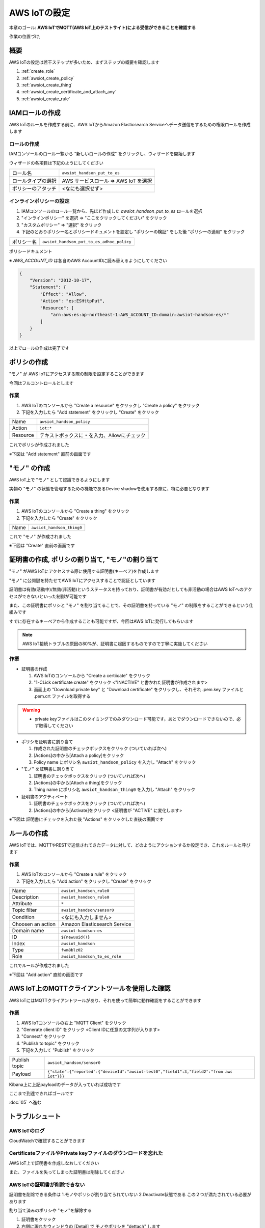 AWS IoTの設定
=============

本章のゴール: **AWS IoTでMQTT(AWS IoT上のテストサイト)による受信ができることを確認する**

作業の位置づけ;

.. image:: images/bx1_04_overview.png

概要
----

AWS IoTの設定は若干ステップが多いため、まずステップの概要を確認します

#. :ref:`create_role`
#. :ref:`awsiot_create_policy`
#. :ref:`awsiot_create_thing`
#. :ref:`awsiot_create_certificate_and_attach_any`
#. :ref:`awsiot_create_rule`

.. _create_role:

IAMロールの作成
---------------

AWS IoTのルールを作成する前に、AWS IoTからAmazon Elasticsearch Serviceへデータ送信をするための権限ロールを作成します

ロールの作成
````````````

IAMコンソールのロール一覧から "新しいロールの作成" をクリックし、ウィザードを開始します

ウィザードの各項目は下記のようにしてください

+--------------------+-----------------------------------------+
| ロール名           | ``awsiot_handson_put_to_es``            |
+--------------------+-----------------------------------------+
| ロールタイプの選択 | AWS サービスロール => AWS IoT    を選択 |
+--------------------+-----------------------------------------+
| ポリシーのアタッチ | <なにも選択せず>                        |
+--------------------+-----------------------------------------+

インラインポリシーの設定
````````````````````````

#. IAMコンソールのロール一覧から、先ほど作成した *awsiot_handson_put_to_es* ロールを選択
#. "インラインポリシー" を選択 => "ここをクリックしてください" をクリック
#. "カスタムポリシー" => "選択" をクリック
#. 下記のとおりポリシー名とポリシードキュメントを設定し "ポリシーの検証" をした後 "ポリシーの適用" をクリック

+------------+-----------------------------------------------+
| ポリシー名 | ``awsiot_handson_put_to_es_adhoc_policy``     |
+------------+-----------------------------------------------+

ポリシードキュメント

※ *AWS_ACCOUNT_ID* は各自のAWS AccountIDに読み替えるようにしてください

.. code-block:: json

    {
        "Version": "2012-10-17",
        "Statement": {
            "Effect": "Allow",
            "Action": "es:ESHttpPut",
            "Resource": [
                "arn:aws:es:ap-northeast-1:AWS_ACCOUNT_ID:domain:awsiot-handson-es/*"
            ]
        }
    }

以上でロールの作成は完了です

.. _awsiot_create_policy:

ポリシの作成
------------

"モノ" が AWS IoTにアクセスする際の制限を設定することができます

今回はフルコントロールとします

作業
````

#. AWS IoTのコンソールから "Create a resource" をクリックし "Create a policy" をクリック
#. 下記を入力したら "Add statement" をクリックし "Create" をクリック

+----------+--------------------------------------------------+
| Name     | ``awsiot_handson_policy``                        |
+----------+--------------------------------------------------+
| Action   | ``iot:*``                                        |
+----------+--------------------------------------------------+
| Resource | テキストボックスに ``*`` を入力、Allowにチェック |
+----------+--------------------------------------------------+

これでポリシが作成されました

※下図は "Add statement" 直前の画面です

.. image:: images/bx1_04_create_policy.png

.. _awsiot_create_thing:

"モノ" の作成
-------------

AWS IoT上で "モノ" として認識できるようにします

実物の "モノ" の状態を管理するための機能であるDevice shadowを使用する際に、特に必要となります

作業
````
#. AWS IoTのコンソールから "Create a thing" をクリック
#. 下記を入力したら "Create" をクリック

+----------+----------------------------------------------+
| Name     | ``awsiot_handson_thing0``                    |
+----------+----------------------------------------------+

これで "モノ" が作成されました

※下図は "Create" 直前の画面です

.. image:: images/bx1_04_create_thing.png


.. _awsiot_create_certificate_and_attach_any:

証明書の作成, ポリシの割り当て, "モノ"の割り当て
------------------------------------------------

"モノ" がAWS IoTにアクセスする際に使用する証明書(キーペア)を作成します

"モノ" に公開鍵を持たせてAWS IoTにアクセスすることで認証としています

証明書は有効(活動中)/無効(非活動)というステータスを持っており、証明書が有効だとしても非活動の場合はAWS IoTへのアクセスができないといった制御が可能です

また、この証明書にポリシと "モノ" を割り当てることで、その証明書を持っている "モノ" の制限をすることができるという仕組みです

すでに存在するキーペアから作成することも可能ですが、今回はAWS IoTに発行してもらいます

.. note::

  AWS IoT接続トラブルの原因の80%が、証明書に起因するものですので丁寧に実施してください

作業
````

* 証明書の作成

  #. AWS IoTのコンソールから "Create a certiicate" をクリック
  #. "1-CLick certificate create" をクリック <"INACTIVE" と書かれた証明書が作成されます>
  #. 画面上の "Download private key" と "Download certificate" をクリックし、それぞれ .pem.key ファイルと .pem.crt ファイルを取得する

.. warning::

  * private keyファイルはこのタイミングでのみダウンロード可能です。あとでダウンロードできないので、必ず取得してください

* ポリシを証明書に割り当て

  #. 作成された証明書のチェックボックスをクリック (ついていれば次へ)
  #. [Actions]の中から[Attach a policy]をクリック
  #. Policy name にポリシ名 ``awsiot_handson_policy`` を入力し "Attach" をクリック

* "モノ" を証明書に割り当て

  #. 証明書のチェックボックスをクリック (ついていれば次へ)
  #. [Actions]の中から[Attach a thing]をクリック
  #. Thing name にポリシ名 ``awsiot_handson_thing0`` を入力し "Attach" をクリック

* 証明書のアクティベート

  #. 証明書のチェックボックスをクリック (ついていれば次へ)
  #. [Actions]の中から[Activate]をクリック <証明書が "ACTIVE" に変化します>

※下図は 証明書にチェックを入れた後 "Actions" をクリックした直後の画面です

.. image:: images/bx1_04_create_certificate.png

.. _awsiot_create_rule:

ルールの作成
------------

AWS IoTでは、MQTTやRESTで送信されてきたデータに対して、どのようにアクションするか設定でき、これをルールと呼びます

作業
````

#. AWS IoTのコンソールから "Create a rule" をクリック
#. 下記を入力したら "Add action" をクリックし "Create" をクリック

+-------------------+-------------------------------+
| Name              | ``awsiot_handson_rule0``      |
+-------------------+-------------------------------+
| Description       | ``awsiot_handson_rule0``      |
+-------------------+-------------------------------+
| Attribute         | ``*``                         |
+-------------------+-------------------------------+
| Topic filter      | ``awsiot_handson/sensor0``    |
+-------------------+-------------------------------+
| Condition         | <なにも入力しません>          |
+-------------------+-------------------------------+
| Choosen an action | Amazon Elasticsearch Service  |
+-------------------+-------------------------------+
| Domain name       | ``awsiot-handson-es``         |
+-------------------+-------------------------------+
| ID                | ``${newuuid()}``              |
+-------------------+-------------------------------+
| Index             | ``awsiot_handson``            |
+-------------------+-------------------------------+
| Type              | ``fwm8blz02``                 |
+-------------------+-------------------------------+
| Role              | ``awsiot_handson_to_es_role`` |
+-------------------+-------------------------------+

これでルールが作成されました

※下図は "Add action" 直前の画面です

.. image:: images/bx1_04_create_rule.png

AWS IoT上のMQTTクライアントツールを使用した確認
-----------------------------------------------

AWS IoTにはMQTTクライアントツールがあり、それを使って簡単に動作確認をすることができます

作業
````

#. AWS IoTコンソールの右上 "MQTT Client" をクリック
#. "Generate client ID" をクリック <Client IDに任意の文字列が入ります>
#. "Connect" をクリック
#. "Publish to topic" をクリック
#. 下記を入力して "Publish" をクリック

+---------------+-------------------------------------------------------------------------------------------+
| Publish topic | ``awsiot_handson/sensor0``                                                                |
+---------------+-------------------------------------------------------------------------------------------+
| Payload       | ``{"state":{"reported":{"deviceId":"awsiot-test0","field1":3,"field2":"from aws iot"}}}`` |
+---------------+-------------------------------------------------------------------------------------------+

.. image:: images/bx1_04_awsiot_mqtt_client.png

Kibana上に上記payloadのデータが入っていれば成功です

.. image:: images/bx1_04_kibana.png

ここまで到達できればゴールです

:doc:`05` へ進む

.. _awsiot_ts:

トラブルシュート
----------------

AWS IoTのログ
`````````````

CloudWatchで確認することができます

.. image:: images/bx1_04_cloudwatch.png

CertificateファイルやPrivate keyファイルのダウンロードを忘れた
``````````````````````````````````````````````````````````````

AWS IoT上で証明書を作成しなおしてください

また、ファイルを失ってしまった証明書は削除してください

AWS IoTの証明書が削除できない
`````````````````````````````

証明書を削除できる条件は 1.モノやポリシが割り当てられていない 2.Deactivate状態である この２つが満たされている必要があります

割り当て済みのポリシや "モノ"を解除する

#. 証明書をクリック
#. 右側に現れたウィンドウの [Detail] で モノやポリシを "dettach" します

Deactivate状態にする

#. 証明書のチェックボックスをクリック (ついていれば次へ)
#. [Actions]の中から[Deactivate]をクリック <証明書が "INACTIVE" に変化します>

Rule作成時に Elasticsearch Service のインスタンスが見つからない
```````````````````````````````````````````````````````````````

リージョンを確認してください

AWS IoTとElasticsearch Serviceのリージョンは一致している必要があります

